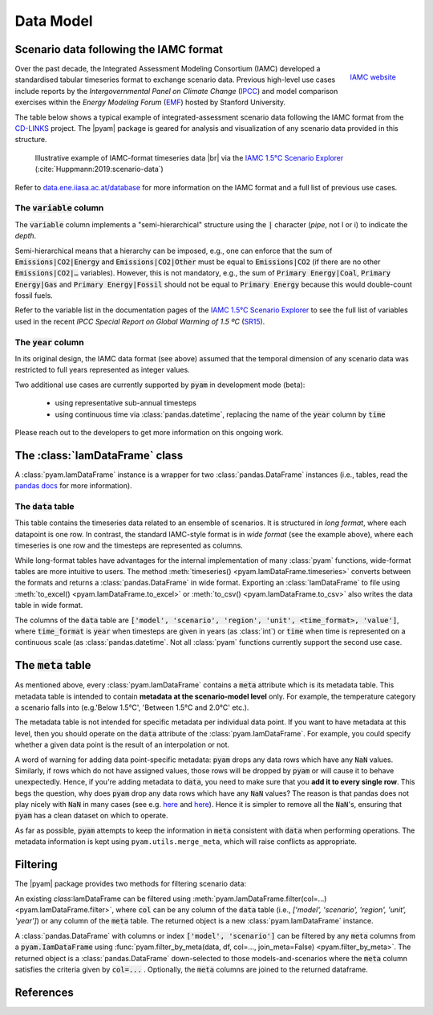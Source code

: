 Data Model
==========

Scenario data following the IAMC format
---------------------------------------

.. figure:: _static/iamc_logo.jpg
   :width: 120px
   :align: right

   `IAMC website`_

.. _`IAMC Website`: http://www.globalchange.umd.edu/iamc/

Over the past decade, the Integrated Assessment Modeling Consortium (IAMC)
developed a standardised tabular timeseries format to exchange scenario data.
Previous high-level use cases include reports by the *Intergovernmental Panel
on Climate Change* (`IPCC`_) and model comparison exercises
within the *Energy Modeling Forum* (`EMF`_) hosted by Stanford University.

The table below shows a typical example of integrated-assessment scenario data
following the IAMC format from the `CD-LINKS`_ project.
The |pyam| package is geared for analysis and visualization of any scenario
data provided in this structure.

.. figure:: _static/iamc_template.png

   Illustrative example of IAMC-format timeseries data |br|
   via the `IAMC 1.5°C Scenario Explorer`_ (:cite:`Huppmann:2019:scenario-data`)

.. _`IAMC 1.5°C Scenario Explorer`: https://data.ene.iiasa.ac.at/iamc-1.5c-explorer

Refer to `data.ene.iiasa.ac.at/database`_ for more information on the
IAMC format and a full list of previous use cases.

.. _`IPCC`: https://www.ipcc.ch

.. _`EMF`: https://emf.stanford.edu

.. _`CD-LINKS`: https://www.cd-links.org

.. _`data.ene.iiasa.ac.at/database`: https://data.ene.iiasa.ac.at/database

The :code:`variable` column
~~~~~~~~~~~~~~~~~~~~~~~~~~~

The :code:`variable` column implements a "semi-hierarchical" structure
using the :code:`|` character (*pipe*, not l or i) to indicate the *depth*.

Semi-hierarchical means that a hierarchy can be imposed, e.g., one can enforce
that the sum of :code:`Emissions|CO2|Energy` and :code:`Emissions|CO2|Other`
must be equal to :code:`Emissions|CO2`
(if there are no other :code:`Emissions|CO2|…` variables).
However, this is not mandatory, e.g., the sum of :code:`Primary Energy|Coal`,
:code:`Primary Energy|Gas` and :code:`Primary Energy|Fossil` should not be equal
to :code:`Primary Energy` because this would double-count fossil fuels.

Refer to the variable list in the documentation pages of the
`IAMC 1.5°C Scenario Explorer`_ to see the full list of variables used in the
recent *IPCC Special Report on Global Warming of 1.5 ºC* (`SR15`_).

.. _`SR15`: https://www.ipcc.ch/sr15/

The :code:`year` column
~~~~~~~~~~~~~~~~~~~~~~~

In its original design, the IAMC data format (see above) assumed that the
temporal dimension of any scenario data was restricted to full years
represented as integer values.

Two additional use cases are currently supported by :code:`pyam` in development
mode (beta):

 - using representative sub-annual timesteps

 - using continuous time via :class:`pandas.datetime`, replacing the name of
   the :code:`year` column by :code:`time`

Please reach out to the developers to get more information on this
ongoing work.

The :class:`IamDataFrame` class
-------------------------------

A :class:`pyam.IamDataFrame` instance is a wrapper for
two :class:`pandas.DataFrame` instances (i.e., tables, read the `pandas docs`_
for more information).

.. _`pandas docs`: https://pandas.pydata.org/pandas-docs/stable/reference/frame.html

The :code:`data` table
~~~~~~~~~~~~~~~~~~~~~~

This table contains the timeseries data related to an ensemble of scenarios.
It is structured in *long format*, where each datapoint is one row. In contrast,
the standard IAMC-style format is in *wide format* (see the example above),
where each timeseries is one row and the timesteps are represented as columns.

While long-format tables have advantages for the internal implementation of many
:class:`pyam` functions, wide-format tables are more intuitive to users.
The method :meth:`timeseries() <pyam.IamDataFrame.timeseries>` converts between
the formats and returns a :class:`pandas.DataFrame` in wide format.
Exporting an :class:`IamDataFrame` to file using
:meth:`to_excel() <pyam.IamDataFrame.to_excel>` or
:meth:`to_csv() <pyam.IamDataFrame.to_csv>` also writes the data table
in wide format.

The columns of the :code:`data` table are :code:`['model', 'scenario', 'region',
'unit', <time_format>, 'value']`, where :code:`time_format` is :code:`year`
when timesteps are given in years (as :class:`int`) or :code:`time` when time
is represented on a continuous scale (as :class:`pandas.datetime`. Not all
:class:`pyam` functions currently support the second use case.

The :code:`meta` table
----------------------

As mentioned above, every :class:`pyam.IamDataFrame` contains a :code:`meta` attribute
which is its metadata table.
This metadata table is intended to contain **metadata at the scenario-model level** only.
For example, the temperature category a scenario falls into (e.g.'Below 1.5°C', 'Between 1.5°C and 2.0°C' etc.).

The metadata table is not intended for specific metadata per individual data point.
If you want to have metadata at this level, then you should operate on the :code:`data` attribute of the :class:`pyam.IamDataFrame`.
For example, you could specify whether a given data point is the result of an interpolation or not.

A word of warning for adding data point-specific metadata: :code:`pyam` drops any data rows which have any :code:`NaN` values.
Similarly, if rows which do not have assigned values, those rows will be dropped by :code:`pyam` or will cause it to behave unexpectedly.
Hence, if you're adding metadata to :code:`data`, you need to make sure that you **add it to every single row**.
This begs the question, why does :code:`pyam` drop any data rows which have any :code:`NaN` values?
The reason is that pandas does not play nicely with :code:`NaN` in many cases (see e.g. `here <https://stackoverflow.com/a/18431417>`_ and `here <https://stackoverflow.com/a/13606221>`_).
Hence it is simpler to remove all the :code:`NaN`'s, ensuring that :code:`pyam` has a clean dataset on which to operate.

As far as possible, :code:`pyam` attempts to keep the information in :code:`meta` consistent with :code:`data` when performing operations.
The metadata information is kept using ``pyam.utils.merge_meta``, which will raise conflicts as appropriate.

Filtering
---------

The |pyam| package provides two methods for filtering scenario data:

An existing `class`:IamDataFrame can be filtered using
:meth:`pyam.IamDataFrame.filter(col=...) <pyam.IamDataFrame.filter>`,
where :code:`col` can be any column of the
:code:`data` table (i.e., `['model', 'scenario', 'region', 'unit', 'year']`)
or any column of the :code:`meta` table. The returned object is
a new :class:`pyam.IamDataFrame` instance.

A :class:`pandas.DataFrame` with columns or index :code:`['model', 'scenario']`
can be filtered by any :code:`meta` columns from a :code:`pyam.IamDataFrame`
using :func:`pyam.filter_by_meta(data, df, col=..., join_meta=False) <pyam.filter_by_meta>`.
The returned object is a :class:`pandas.DataFrame` down-selected to those
models-and-scenarios where the :code:`meta` column satisfies the criteria given
by :code:`col=...` .
Optionally, the :code:`meta` columns are joined to the returned dataframe.

References
----------

.. bibliography:: _bib/data.bib
   :style: plain
   :cited:
